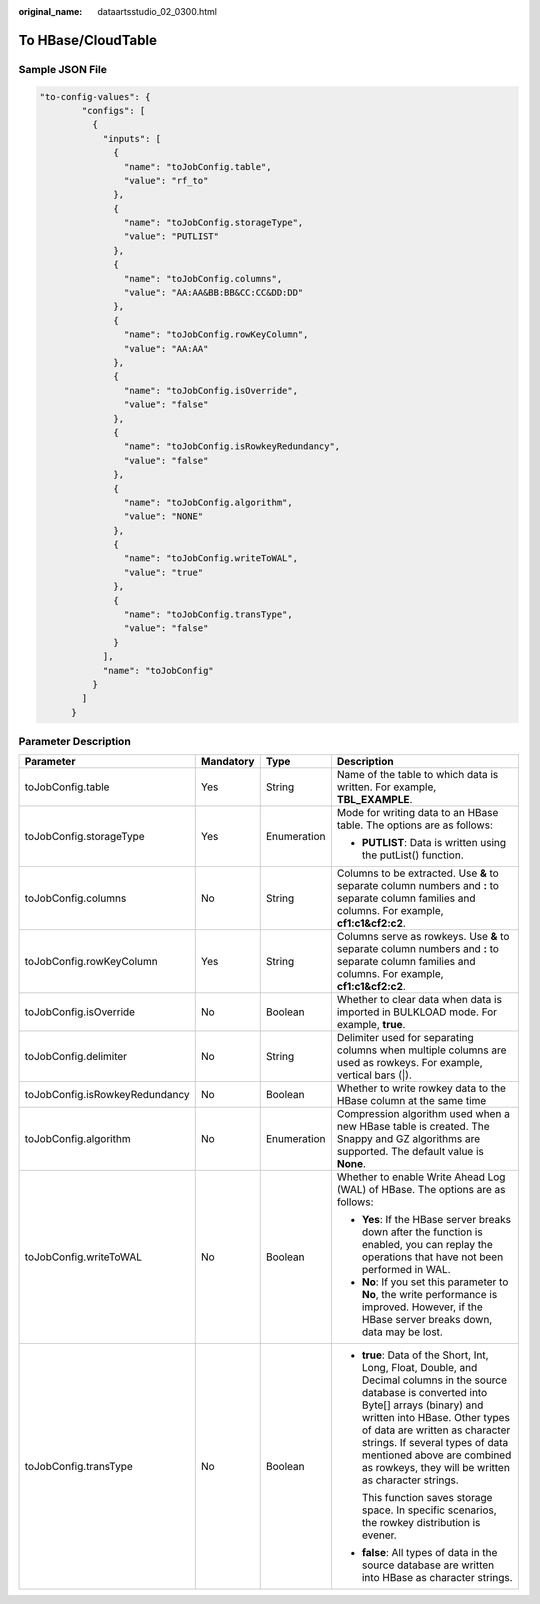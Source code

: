 :original_name: dataartsstudio_02_0300.html

.. _dataartsstudio_02_0300:

To HBase/CloudTable
===================

Sample JSON File
----------------

.. code-block::

   "to-config-values": {
           "configs": [
             {
               "inputs": [
                 {
                   "name": "toJobConfig.table",
                   "value": "rf_to"
                 },
                 {
                   "name": "toJobConfig.storageType",
                   "value": "PUTLIST"
                 },
                 {
                   "name": "toJobConfig.columns",
                   "value": "AA:AA&BB:BB&CC:CC&DD:DD"
                 },
                 {
                   "name": "toJobConfig.rowKeyColumn",
                   "value": "AA:AA"
                 },
                 {
                   "name": "toJobConfig.isOverride",
                   "value": "false"
                 },
                 {
                   "name": "toJobConfig.isRowkeyRedundancy",
                   "value": "false"
                 },
                 {
                   "name": "toJobConfig.algorithm",
                   "value": "NONE"
                 },
                 {
                   "name": "toJobConfig.writeToWAL",
                   "value": "true"
                 },
                 {
                   "name": "toJobConfig.transType",
                   "value": "false"
                 }
               ],
               "name": "toJobConfig"
             }
           ]
         }

Parameter Description
---------------------

+--------------------------------+-----------------+-----------------+------------------------------------------------------------------------------------------------------------------------------------------------------------------------------------------------------------------------------------------------------------------------------------------------------------------------------------------+
| Parameter                      | Mandatory       | Type            | Description                                                                                                                                                                                                                                                                                                                              |
+================================+=================+=================+==========================================================================================================================================================================================================================================================================================================================================+
| toJobConfig.table              | Yes             | String          | Name of the table to which data is written. For example, **TBL_EXAMPLE**.                                                                                                                                                                                                                                                                |
+--------------------------------+-----------------+-----------------+------------------------------------------------------------------------------------------------------------------------------------------------------------------------------------------------------------------------------------------------------------------------------------------------------------------------------------------+
| toJobConfig.storageType        | Yes             | Enumeration     | Mode for writing data to an HBase table. The options are as follows:                                                                                                                                                                                                                                                                     |
|                                |                 |                 |                                                                                                                                                                                                                                                                                                                                          |
|                                |                 |                 | -  **PUTLIST**: Data is written using the putList() function.                                                                                                                                                                                                                                                                            |
+--------------------------------+-----------------+-----------------+------------------------------------------------------------------------------------------------------------------------------------------------------------------------------------------------------------------------------------------------------------------------------------------------------------------------------------------+
| toJobConfig.columns            | No              | String          | Columns to be extracted. Use **&** to separate column numbers and **:** to separate column families and columns. For example, **cf1:c1&cf2:c2**.                                                                                                                                                                                         |
+--------------------------------+-----------------+-----------------+------------------------------------------------------------------------------------------------------------------------------------------------------------------------------------------------------------------------------------------------------------------------------------------------------------------------------------------+
| toJobConfig.rowKeyColumn       | Yes             | String          | Columns serve as rowkeys. Use **&** to separate column numbers and **:** to separate column families and columns. For example, **cf1:c1&cf2:c2**.                                                                                                                                                                                        |
+--------------------------------+-----------------+-----------------+------------------------------------------------------------------------------------------------------------------------------------------------------------------------------------------------------------------------------------------------------------------------------------------------------------------------------------------+
| toJobConfig.isOverride         | No              | Boolean         | Whether to clear data when data is imported in BULKLOAD mode. For example, **true**.                                                                                                                                                                                                                                                     |
+--------------------------------+-----------------+-----------------+------------------------------------------------------------------------------------------------------------------------------------------------------------------------------------------------------------------------------------------------------------------------------------------------------------------------------------------+
| toJobConfig.delimiter          | No              | String          | Delimiter used for separating columns when multiple columns are used as rowkeys. For example, vertical bars (|).                                                                                                                                                                                                                         |
+--------------------------------+-----------------+-----------------+------------------------------------------------------------------------------------------------------------------------------------------------------------------------------------------------------------------------------------------------------------------------------------------------------------------------------------------+
| toJobConfig.isRowkeyRedundancy | No              | Boolean         | Whether to write rowkey data to the HBase column at the same time                                                                                                                                                                                                                                                                        |
+--------------------------------+-----------------+-----------------+------------------------------------------------------------------------------------------------------------------------------------------------------------------------------------------------------------------------------------------------------------------------------------------------------------------------------------------+
| toJobConfig.algorithm          | No              | Enumeration     | Compression algorithm used when a new HBase table is created. The Snappy and GZ algorithms are supported. The default value is **None**.                                                                                                                                                                                                 |
+--------------------------------+-----------------+-----------------+------------------------------------------------------------------------------------------------------------------------------------------------------------------------------------------------------------------------------------------------------------------------------------------------------------------------------------------+
| toJobConfig.writeToWAL         | No              | Boolean         | Whether to enable Write Ahead Log (WAL) of HBase. The options are as follows:                                                                                                                                                                                                                                                            |
|                                |                 |                 |                                                                                                                                                                                                                                                                                                                                          |
|                                |                 |                 | -  **Yes**: If the HBase server breaks down after the function is enabled, you can replay the operations that have not been performed in WAL.                                                                                                                                                                                            |
|                                |                 |                 | -  **No**: If you set this parameter to **No**, the write performance is improved. However, if the HBase server breaks down, data may be lost.                                                                                                                                                                                           |
+--------------------------------+-----------------+-----------------+------------------------------------------------------------------------------------------------------------------------------------------------------------------------------------------------------------------------------------------------------------------------------------------------------------------------------------------+
| toJobConfig.transType          | No              | Boolean         | -  **true**: Data of the Short, Int, Long, Float, Double, and Decimal columns in the source database is converted into Byte[] arrays (binary) and written into HBase. Other types of data are written as character strings. If several types of data mentioned above are combined as rowkeys, they will be written as character strings. |
|                                |                 |                 |                                                                                                                                                                                                                                                                                                                                          |
|                                |                 |                 |    This function saves storage space. In specific scenarios, the rowkey distribution is evener.                                                                                                                                                                                                                                          |
|                                |                 |                 |                                                                                                                                                                                                                                                                                                                                          |
|                                |                 |                 | -  **false**: All types of data in the source database are written into HBase as character strings.                                                                                                                                                                                                                                      |
+--------------------------------+-----------------+-----------------+------------------------------------------------------------------------------------------------------------------------------------------------------------------------------------------------------------------------------------------------------------------------------------------------------------------------------------------+
